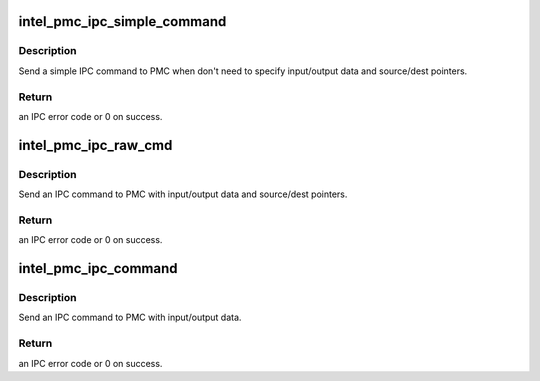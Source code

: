 .. -*- coding: utf-8; mode: rst -*-
.. src-file: drivers/platform/x86/intel_pmc_ipc.c

.. _`intel_pmc_ipc_simple_command`:

intel_pmc_ipc_simple_command
============================

.. c:function:: int intel_pmc_ipc_simple_command(int cmd, int sub)

    Simple IPC command

    :param int cmd:
        IPC command code.

    :param int sub:
        IPC command sub type.

.. _`intel_pmc_ipc_simple_command.description`:

Description
-----------

Send a simple IPC command to PMC when don't need to specify
input/output data and source/dest pointers.

.. _`intel_pmc_ipc_simple_command.return`:

Return
------

an IPC error code or 0 on success.

.. _`intel_pmc_ipc_raw_cmd`:

intel_pmc_ipc_raw_cmd
=====================

.. c:function:: int intel_pmc_ipc_raw_cmd(u32 cmd, u32 sub, u8 *in, u32 inlen, u32 *out, u32 outlen, u32 dptr, u32 sptr)

    IPC command with data and pointers

    :param u32 cmd:
        IPC command code.

    :param u32 sub:
        IPC command sub type.

    :param u8 \*in:
        input data of this IPC command.

    :param u32 inlen:
        input data length in bytes.

    :param u32 \*out:
        output data of this IPC command.

    :param u32 outlen:
        output data length in dwords.

    :param u32 dptr:
        data writing to DPTR register.

    :param u32 sptr:
        data writing to SPTR register.

.. _`intel_pmc_ipc_raw_cmd.description`:

Description
-----------

Send an IPC command to PMC with input/output data and source/dest pointers.

.. _`intel_pmc_ipc_raw_cmd.return`:

Return
------

an IPC error code or 0 on success.

.. _`intel_pmc_ipc_command`:

intel_pmc_ipc_command
=====================

.. c:function:: int intel_pmc_ipc_command(u32 cmd, u32 sub, u8 *in, u32 inlen, u32 *out, u32 outlen)

    IPC command with input/output data

    :param u32 cmd:
        IPC command code.

    :param u32 sub:
        IPC command sub type.

    :param u8 \*in:
        input data of this IPC command.

    :param u32 inlen:
        input data length in bytes.

    :param u32 \*out:
        output data of this IPC command.

    :param u32 outlen:
        output data length in dwords.

.. _`intel_pmc_ipc_command.description`:

Description
-----------

Send an IPC command to PMC with input/output data.

.. _`intel_pmc_ipc_command.return`:

Return
------

an IPC error code or 0 on success.

.. This file was automatic generated / don't edit.

